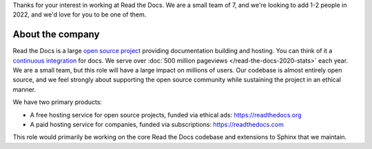 Thanks for your interest in working at Read the Docs.
We are a small team of 7, and we're looking to add 1-2 people in 2022,
and we'd love for you to be one of them.

About the company
-----------------

Read the Docs is a large `open source project <https://github.com/readthedocs/readthedocs.org>`_ providing documentation building and hosting.
You can think of it a `continuous integration <https://en.wikipedia.org/wiki/Continuous_integration>`_ for docs.
We serve over :doc:`500 million pageviews </read-the-docs-2020-stats>` each year.
We are a small team,
but this role will have a large impact on millions of users.
Our codebase is almost entirely open source,
and we feel strongly about supporting the open source community while sustaining the project in an ethical manner.

We have two primary products:

* A free hosting service for open source projects, funded via ethical ads: https://readthedocs.org
* A paid hosting service for companies, funded via subscriptions: https://readthedocs.com

This role would primarily be working on the core Read the Docs codebase and extensions to Sphinx that we maintain.
